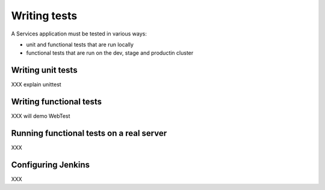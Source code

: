 .. _testing:

=============
Writing tests
=============

A Services application must be tested in various ways:

- unit and functional tests that are run locally
- functional tests that are run on the dev, stage and productin cluster


Writing unit tests
==================

XXX explain unittest


Writing functional tests
========================

XXX will demo WebTest


Running functional tests on a real server
=========================================

XXX

Configuring Jenkins
===================

XXX

